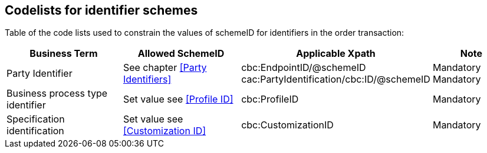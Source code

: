 
== Codelists for identifier schemes

Table of the code lists used to constrain the values of schemeID for identifiers in the order transaction:

[cols="3,3,4,2", options="header"]

|===
| Business Term | Allowed SchemeID | Applicable Xpath | Note
| Party Identifier | See chapter <<Party Identifiers>>|
cbc:EndpointID/@schemeID +
cac:PartyIdentification/cbc:ID/@schemeID | Mandatory +
Mandatory
| Business process type identifier | Set value see <<Profile ID>> | cbc:ProfileID | Mandatory
| Specification identification | Set value see <<Customization ID>> | cbc:CustomizationID | Mandatory
|===
